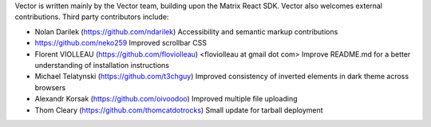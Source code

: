 Vector is written mainly by the Vector team, building upon the Matrix React
SDK. Vector also welcomes external contributions. Third party contributors
include:

* Nolan Darilek (https://github.com/ndarilek)
  Accessibility and semantic markup contributions

* https://github.com/neko259
  Improved scrollbar CSS

* Florent VIOLLEAU (https://github.com/floviolleau) <floviolleau at gmail dot com>
  Improve README.md for a better understanding of installation instructions

* Michael Telatynski (https://github.com/t3chguy)
  Improved consistency of inverted elements in dark theme across browsers

* Alexandr Korsak (https://github.com/oivoodoo)
  Improved multiple file uploading

* Thom Cleary (https://github.com/thomcatdotrocks)
  Small update for tarball deployment
